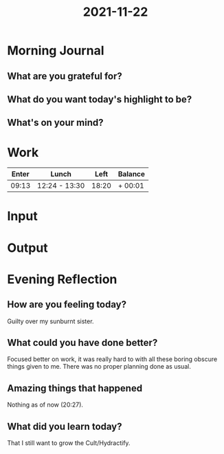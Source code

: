 :PROPERTIES:
:ID:       cfb3c9be-550e-44d2-896e-438bf004d6ee
:END:
#+title: 2021-11-22
#+filetags: :daily:

* Morning Journal
** What are you grateful for?
** What do you want today's highlight to be?
** What's on your mind?
* Work
| Enter | Lunch         |  Left | Balance |
|-------+---------------+-------+---------|
| 09:13 | 12:24 - 13:30 | 18:20 | + 00:01 |
* Input
* Output
* Evening Reflection
** How are you feeling today?
Guilty over my sunburnt sister.
** What could you have done better?
Focused better on work, it was really hard to with all these boring obscure things given to me. There was no proper planning done as usual.
** Amazing things that happened
Nothing as of now (20:27).
** What did you learn today?
That I still want to grow the Cult/Hydractify.
